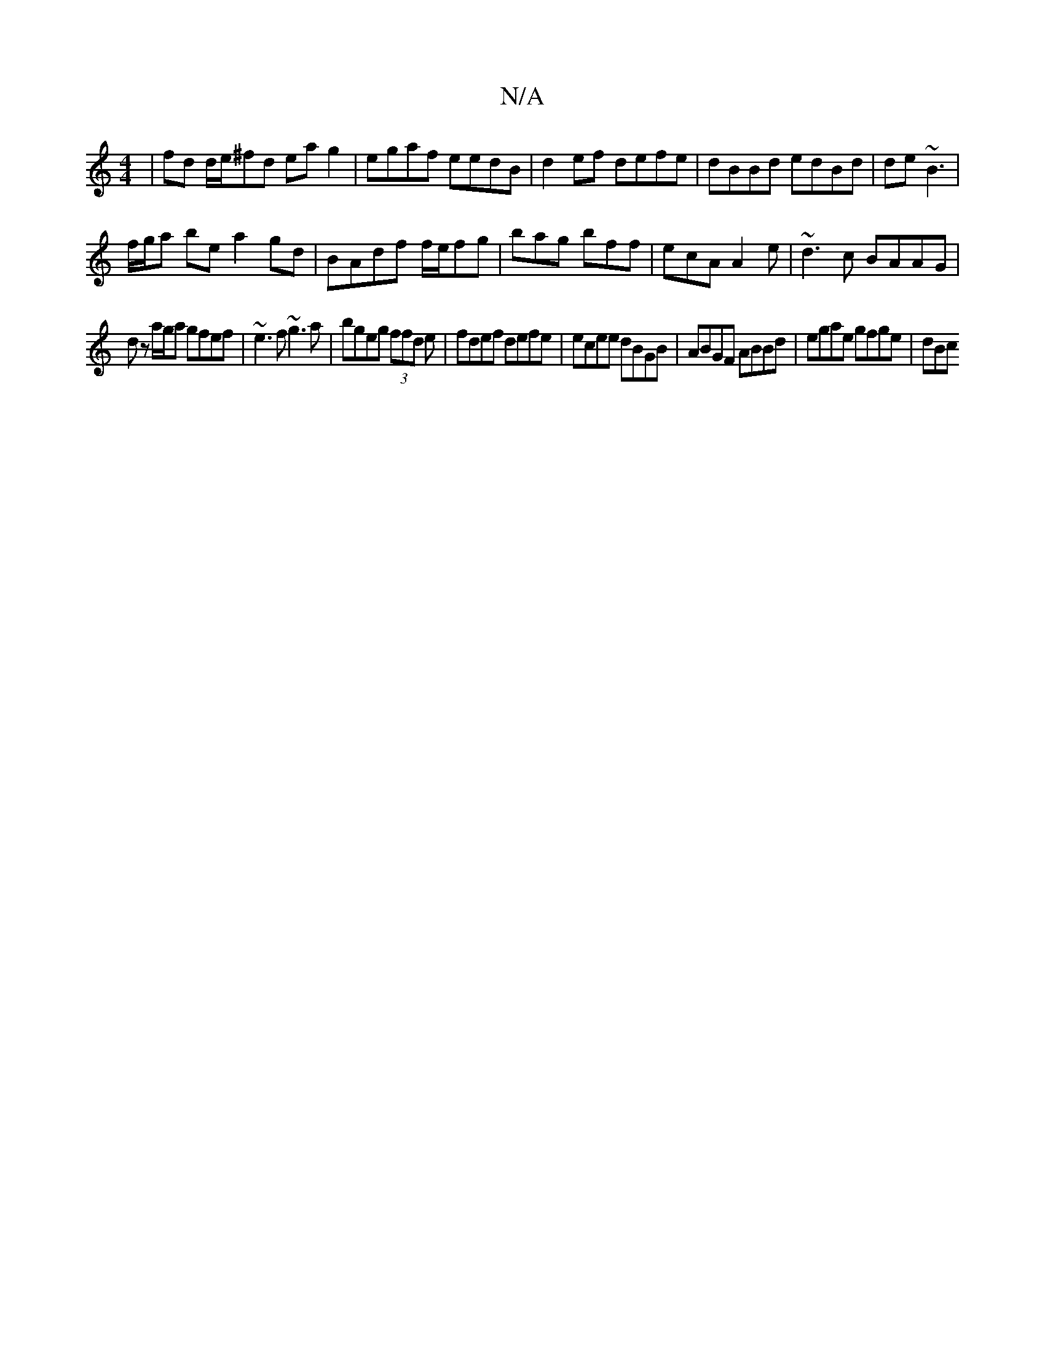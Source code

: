 X:1
T:N/A
M:4/4
R:N/A
K:Cmajor
|fd d/e/^fd eag2|egaf eedB|d2ef defe|dBBd edBd|de~B3 |
f/g/a be a2 gd | BAdf f/e/fg | bag bff | ecA A2 e | ~d3c BAAG|
dz a/g/a gfef|~e3f ~g3a|bgeg (3ffd e|fdef defe| ecee dBGB|ABGF ABBd| egae gfge|dBc